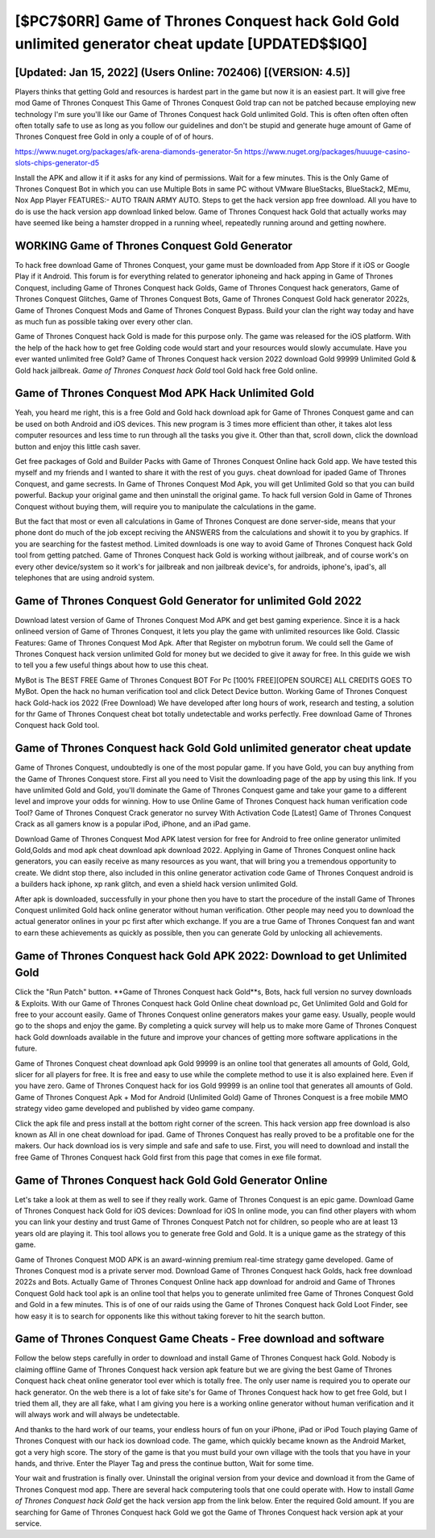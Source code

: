 [$PC7$0RR] Game of Thrones Conquest hack Gold Gold unlimited generator cheat update [UPDATED$$IQ0]
=========

[Updated: Jan 15, 2022] (Users Online: 702406) [(VERSION: 4.5)]
---------

Players thinks that getting Gold and resources is hardest part in the game but now it is an easiest part.  It will give free mod Game of Thrones Conquest This Game of Thrones Conquest Gold trap can not be patched because employing new technology I'm sure you'll like our Game of Thrones Conquest hack Gold unlimited Gold. This is often often often often often totally safe to use as long as you follow our guidelines and don't be stupid and generate huge amount of Game of Thrones Conquest free Gold in only a couple of of of hours.

https://www.nuget.org/packages/afk-arena-diamonds-generator-5n
https://www.nuget.org/packages/huuuge-casino-slots-chips-generator-d5


Install the APK and allow it if it asks for any kind of permissions. Wait for a few minutes. This is the Only Game of Thrones Conquest Bot in which you can use Multiple Bots in same PC without VMware BlueStacks, BlueStack2, MEmu, Nox App Player FEATURES:- AUTO TRAIN ARMY AUTO. Steps to get the hack version app free download.  All you have to do is use the hack version app download linked below.  Game of Thrones Conquest hack Gold that actually works may have seemed like being a hamster dropped in a running wheel, repeatedly running around and getting nowhere.

WORKING Game of Thrones Conquest Gold Generator
---------

To hack free download Game of Thrones Conquest, your game must be downloaded from App Store if it iOS or Google Play if it Android.  This forum is for everything related to generator iphoneing and hack apping in Game of Thrones Conquest, including Game of Thrones Conquest hack Golds, Game of Thrones Conquest hack generators, Game of Thrones Conquest Glitches, Game of Thrones Conquest Bots, Game of Thrones Conquest Gold hack generator 2022s, Game of Thrones Conquest Mods and Game of Thrones Conquest Bypass.  Build your clan the right way today and have as much fun as possible taking over every other clan.

Game of Thrones Conquest hack Gold is made for this purpose only.  The game was released for the iOS platform. With the help of the hack how to get free Golding code would start and your resources would slowly accumulate. Have you ever wanted unlimited free Gold?  Game of Thrones Conquest hack version 2022 download Gold 99999 Unlimited Gold & Gold hack jailbreak.  *Game of Thrones Conquest hack Gold* tool Gold hack free Gold online.


Game of Thrones Conquest Mod APK  Hack Unlimited Gold
---------

Yeah, you heard me right, this is a free Gold and Gold hack download apk for ‎Game of Thrones Conquest game and can be used on both Android and iOS devices.  This new program is 3 times more efficient than other, it takes alot less computer resources and less time to run through all the tasks you give it. Other than that, scroll down, click the download button and enjoy this little cash saver.

Get free packages of Gold and Builder Packs with Game of Thrones Conquest Online hack Gold app. We have tested this myself and my friends and I wanted to share it with the rest of you guys.  cheat download for ipaded Game of Thrones Conquest, and game secrests.  In Game of Thrones Conquest Mod Apk, you will get Unlimited Gold so that you can build powerful. Backup your original game and then uninstall the original game.  To hack full version Gold in Game of Thrones Conquest without buying them, will require you to manipulate the calculations in the game.

But the fact that most or even all calculations in Game of Thrones Conquest are done server-side, means that your phone dont do much of the job except reciving the ANSWERS from the calculations and showit it to you by graphics. If you are searching for the fastest method. Limited downloads is one way to avoid Game of Thrones Conquest hack Gold tool from getting patched.  Game of Thrones Conquest hack Gold is working without jailbreak, and of course work's on every other device/system so it work's for jailbreak and non jailbreak device's, for androids, iphone's, ipad's, all telephones that are using android system.

Game of Thrones Conquest Gold Generator for unlimited Gold 2022
---------

Download latest version of Game of Thrones Conquest Mod APK and get best gaming experience.  Since it is a hack onlineed version of Game of Thrones Conquest, it lets you play the game with unlimited resources like Gold.  Classic Features: Game of Thrones Conquest  Mod Apk.  After that Register on mybotrun forum.  We could sell the Game of Thrones Conquest hack version unlimited Gold for money but we decided to give it away for free.  In this guide we wish to tell you a few useful things about how to use this cheat.

MyBot is The BEST FREE Game of Thrones Conquest BOT For Pc [100% FREE][OPEN SOURCE] ALL CREDITS GOES TO MyBot. Open the hack no human verification tool and click Detect Device button.  Working Game of Thrones Conquest hack Gold-hack ios 2022 (Free Download) We have developed after long hours of work, research and testing, a solution for thr Game of Thrones Conquest cheat bot totally undetectable and works perfectly.  Free download Game of Thrones Conquest hack Gold tool.

Game of Thrones Conquest hack Gold Gold unlimited generator cheat update
---------

Game of Thrones Conquest, undoubtedly is one of the most popular game. If you have Gold, you can buy anything from the Game of Thrones Conquest store.  First all you need to Visit the downloading page of the app by using this link.  If you have unlimited Gold and Gold, you'll dominate the ‎Game of Thrones Conquest game and take your game to a different level and improve your odds for winning. How to use Online Game of Thrones Conquest hack human verification code Tool? Game of Thrones Conquest Crack generator no survey With Activation Code [Latest] Game of Thrones Conquest Crack as all gamers know is a popular iPod, iPhone, and an iPad game.

Download Game of Thrones Conquest Mod APK latest version for free for Android to free online generator unlimited Gold,Golds and  mod apk cheat download apk download 2022. Applying in Game of Thrones Conquest online hack generators, you can easily receive as many resources as you want, that will bring you a tremendous opportunity to create.  We didnt stop there, also included in this online generator activation code Game of Thrones Conquest android is a builders hack iphone, xp rank glitch, and even a shield hack version unlimited Gold.

After apk is downloaded, successfully in your phone then you have to start the procedure of the install Game of Thrones Conquest unlimited Gold hack online generator without human verification.  Other people may need you to download the actual generator onlines in your pc first after which exchange.  If you are a true Game of Thrones Conquest fan and want to earn these achievements as quickly as possible, then you can generate Gold by unlocking all achievements.

Game of Thrones Conquest hack Gold APK 2022: Download to get Unlimited Gold
---------

Click the "Run Patch" button.  **Game of Thrones Conquest hack Gold**s, Bots, hack full version no survey downloads & Exploits.  With our Game of Thrones Conquest hack Gold Online cheat download pc, Get Unlimited Gold and Gold for free to your account easily. Game of Thrones Conquest online generators makes your game easy.  Usually, people would go to the shops and enjoy the game.  By completing a quick survey will help us to make more Game of Thrones Conquest hack Gold downloads available in the future and improve your chances of getting more software applications in the future.

Game of Thrones Conquest cheat download apk Gold 99999 is an online tool that generates all amounts of Gold, Gold, slicer for all players for free. It is free and easy to use while the complete method to use it is also explained here.  Even if you have zero. Game of Thrones Conquest hack for ios Gold 99999 is an online tool that generates all amounts of Gold. Game of Thrones Conquest Apk + Mod for Android (Unlimited Gold) Game of Thrones Conquest is a free mobile MMO strategy video game developed and published by video game company.

Click the apk file and press install at the bottom right corner of the screen. This hack version app free download is also known as All in one cheat download for ipad.  Game of Thrones Conquest has really proved to be a profitable one for the makers.  Our hack download ios is very simple and safe and safe to use.  First, you will need to download and install the free Game of Thrones Conquest hack Gold first from this page that comes in exe file format.

Game of Thrones Conquest hack Gold Gold Generator Online
---------

Let's take a look at them as well to see if they really work.  Game of Thrones Conquest is an epic game.  Download Game of Thrones Conquest hack Gold for iOS devices: Download for iOS In online mode, you can find other players with whom you can link your destiny and trust Game of Thrones Conquest Patch not for children, so people who are at least 13 years old are playing it. This tool allows you to generate free Gold and Gold.  It is a unique game as the strategy of this game.

Game of Thrones Conquest MOD APK is an award-winning premium real-time strategy game developed.  Game of Thrones Conquest mod is a private server mod. Download Game of Thrones Conquest hack Golds, hack free download 2022s and Bots.  Actually Game of Thrones Conquest Online hack app download for android and Game of Thrones Conquest Gold hack tool apk is an online tool that helps you to generate unlimited free Game of Thrones Conquest Gold and Gold in a few minutes.  This is of one of our raids using the Game of Thrones Conquest hack Gold Loot Finder, see how easy it is to search for opponents like this without taking forever to hit the search button.

Game of Thrones Conquest Game Cheats - Free download and software
---------

Follow the below steps carefully in order to download and install Game of Thrones Conquest hack Gold.  Nobody is claiming offline Game of Thrones Conquest hack version apk feature but we are giving the best Game of Thrones Conquest hack cheat online generator tool ever which is totally free. The only user name is required you to operate our hack generator. On the web there is a lot of fake site's for Game of Thrones Conquest hack how to get free Gold, but I tried them all, they are all fake, what I am giving you here is a working online generator without human verification and it will always work and will always be undetectable.

And thanks to the hard work of our teams, your endless hours of fun on your iPhone, iPad or iPod Touch playing Game of Thrones Conquest with our hack ios download code. The game, which quickly became known as the Android Market, got a very high score. The story of the game is that you must build your own village with the tools that you have in your hands, and thrive. Enter the Player Tag and press the continue button, Wait for some time.

Your wait and frustration is finally over. Uninstall the original version from your device and download it from the Game of Thrones Conquest mod app.  There are several hack computering tools that one could operate with.  How to install *Game of Thrones Conquest hack Gold* get the hack version app from the link below.  Enter the required Gold amount.  If you are searching for ‎Game of Thrones Conquest hack Gold we got the ‎Game of Thrones Conquest hack version apk at your service.